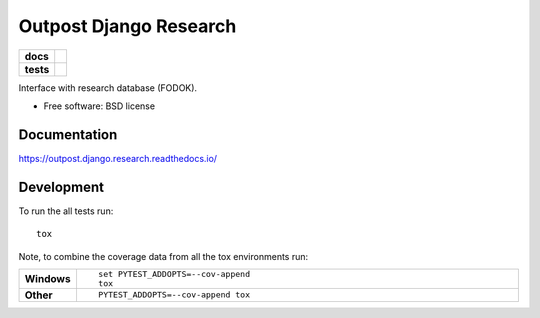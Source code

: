 =======================
Outpost Django Research
=======================

.. start-badges

.. list-table::
    :stub-columns: 1

    * - docs
      - |docs|
    * - tests
      - | |travis| |requires|
        | |codecov|

.. |docs| image:: https://readthedocs.org/projects/outpost/badge/?style=flat
    :target: https://readthedocs.org/projects/outpost.django.research
    :alt: Documentation Status

.. |travis| image:: https://travis-ci.org/medunigraz/outpost.django.research.svg?branch=master
    :alt: Travis-CI Build Status
    :target: https://travis-ci.org/medunigraz/outpost.django.research

.. |requires| image:: https://requires.io/github/medunigraz/outpost.django.research/requirements.svg?branch=master
    :alt: Requirements Status
    :target: https://requires.io/github/medunigraz/outpost.django.research/requirements/?branch=master

.. |codecov| image:: https://codecov.io/github/medunigraz/outpost.django.research/coverage.svg?branch=master
    :alt: Coverage Status
    :target: https://codecov.io/github/medunigraz/outpost.django.research

.. end-badges

Interface with research database (FODOK).

* Free software: BSD license

Documentation
=============

https://outpost.django.research.readthedocs.io/

Development
===========

To run the all tests run::

    tox

Note, to combine the coverage data from all the tox environments run:

.. list-table::
    :widths: 10 90
    :stub-columns: 1

    - - Windows
      - ::

            set PYTEST_ADDOPTS=--cov-append
            tox

    - - Other
      - ::

            PYTEST_ADDOPTS=--cov-append tox
